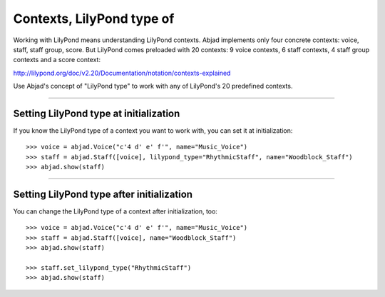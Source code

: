 Contexts, LilyPond type of
==========================

Working with LilyPond means understanding LilyPond contexts. Abjad implements only four
concrete contexts: voice, staff, staff group, score. But LilyPond comes preloaded with 20
contexts: 9 voice contexts, 6 staff contexts, 4 staff group contexts and a score context:

http://lilypond.org/doc/v2.20/Documentation/notation/contexts-explained

Use Abjad's concept of "LilyPond type" to work with any of LilyPond's 20 predefined
contexts.

----

Setting LilyPond type at initialization
---------------------------------------

If you know the LilyPond type of a context you want to work with, you can set it at
initialization:

::

    >>> voice = abjad.Voice("c'4 d' e' f'", name="Music_Voice")
    >>> staff = abjad.Staff([voice], lilypond_type="RhythmicStaff", name="Woodblock_Staff")
    >>> abjad.show(staff)

----

Setting LilyPond type after initialization
------------------------------------------

You can change the LilyPond type of a context after initialization, too:

::

    >>> voice = abjad.Voice("c'4 d' e' f'", name="Music_Voice")
    >>> staff = abjad.Staff([voice], name="Woodblock_Staff")
    >>> abjad.show(staff)

    >>> staff.set_lilypond_type("RhythmicStaff")
    >>> abjad.show(staff)
